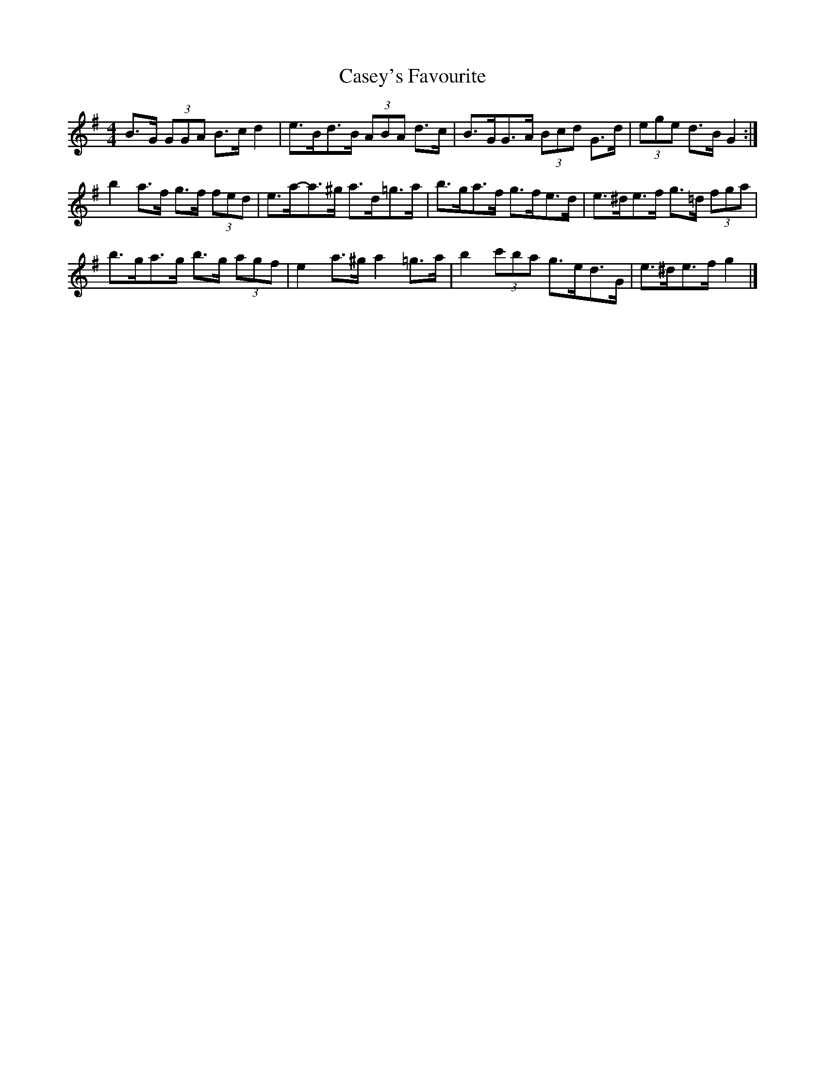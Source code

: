 X: 3
T: Casey's Favourite
Z: ceolachan
S: https://thesession.org/tunes/10388#setting20339
R: strathspey
M: 4/4
L: 1/8
K: Gmaj
B>G (3GGA B>c d2 | e>Bd>B (3ABA d>c | B>GG>A (3Bcd G>d | (3ege d>B G2 :|b2 a>f g>f (3fed | e>a-a>^g a>d=g>a | b>ga>f g>fe>d | e>^de>f g>=d (3fga |b>ga>g b>g (3agf | e2 a>^g a2 =g>a | b2 (3c'ba g>ed>G | e>^de>f g2 |]
